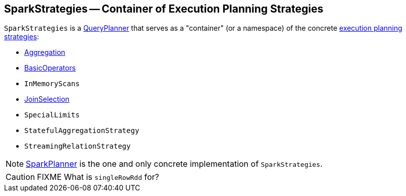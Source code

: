 == [[SparkStrategies]] SparkStrategies -- Container of Execution Planning Strategies

`SparkStrategies` is a link:spark-sql-catalyst-QueryPlanner.adoc[QueryPlanner] that serves as a "container" (or a namespace) of the concrete link:spark-sql-SparkStrategy.adoc[execution planning strategies]:

* link:spark-sql-SparkStrategy-Aggregation.adoc[Aggregation]
* link:spark-sql-SparkStrategy-BasicOperators.adoc[BasicOperators]
* `InMemoryScans`
* link:spark-sql-SparkStrategy-JoinSelection.adoc[JoinSelection]
* `SpecialLimits`
* `StatefulAggregationStrategy`
* `StreamingRelationStrategy`

NOTE: link:spark-sql-SparkPlanner.adoc[SparkPlanner] is the one and only concrete implementation of `SparkStrategies`.

CAUTION: FIXME What is `singleRowRdd` for?

